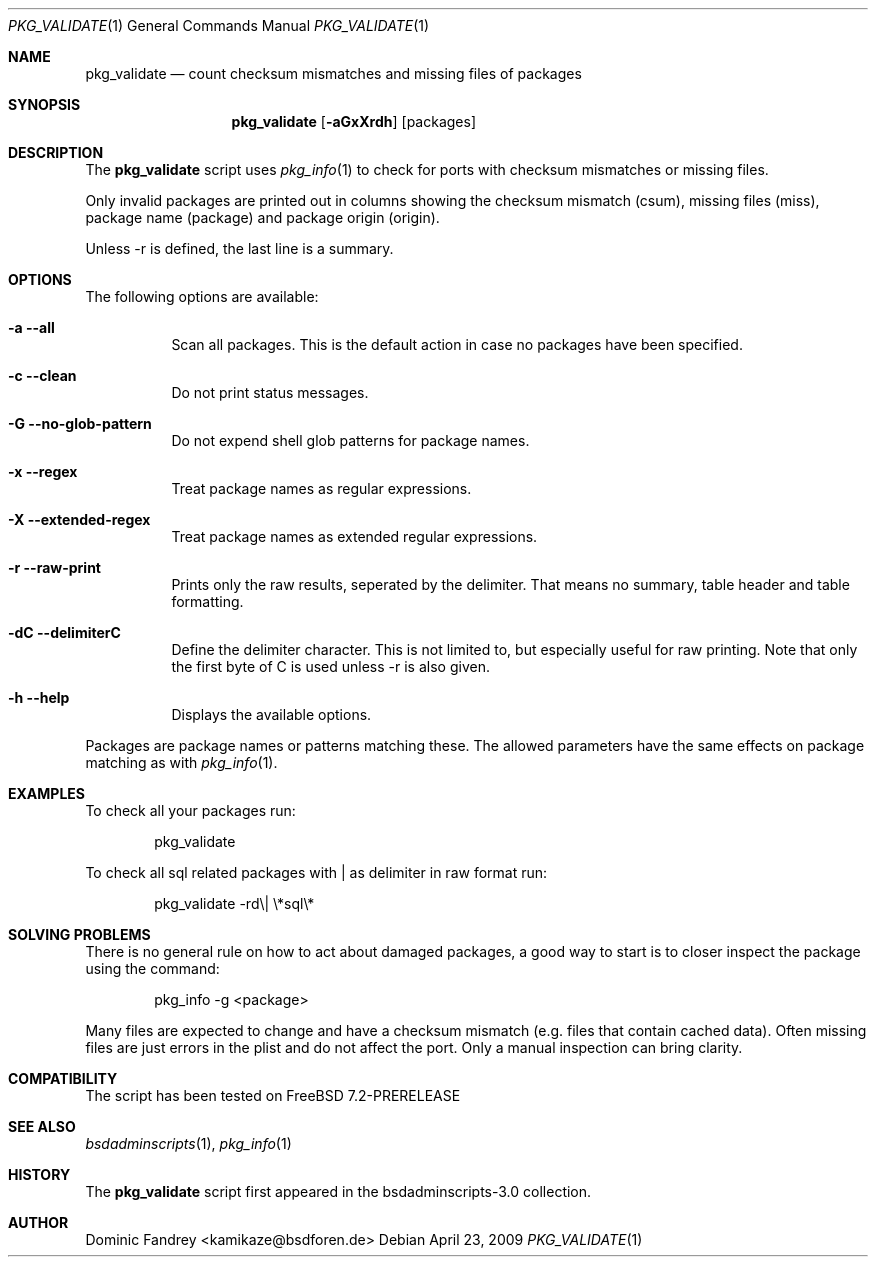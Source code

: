 .\"
.\" Copyright (c) 2007-2009
.\" Dominic Fandrey <kamikaze@bsdforen.de>
.\"
.\" Redistribution and use in source and binary forms, with or without
.\" modification, are permitted provided that the following conditions
.\" are met:
.\" 1. Redistributions of source code must retain the above copyright
.\"    notice, this list of conditions and the following disclaimer.
.\"
.\" THIS SOFTWARE IS PROVIDED BY THE AUTHOR ``AS IS'' AND
.\" ANY EXPRESS OR IMPLIED WARRANTIES, INCLUDING, BUT NOT LIMITED TO, THE
.\" IMPLIED WARRANTIES OF MERCHANTABILITY AND FITNESS FOR A PARTICULAR PURPOSE
.\" ARE DISCLAIMED.  IN NO EVENT SHALL THE AUTHOR BE LIABLE
.\" FOR ANY DIRECT, INDIRECT, INCIDENTAL, SPECIAL, EXEMPLARY, OR CONSEQUENTIAL
.\" DAMAGES (INCLUDING, BUT NOT LIMITED TO, PROCUREMENT OF SUBSTITUTE GOODS
.\" OR SERVICES; LOSS OF USE, DATA, OR PROFITS; OR BUSINESS INTERRUPTION)
.\" HOWEVER CAUSED AND ON ANY THEORY OF LIABILITY, WHETHER IN CONTRACT, STRICT
.\" LIABILITY, OR TORT (INCLUDING NEGLIGENCE OR OTHERWISE) ARISING IN ANY WAY
.\" OUT OF THE USE OF THIS SOFTWARE, EVEN IF ADVISED OF THE POSSIBILITY OF
.\" SUCH DAMAGE.
.\"
.\"
.Dd April 23, 2009
.Dt PKG_VALIDATE 1
.Os
.Sh NAME
.Nm pkg_validate
.Nd count checksum mismatches and missing files of packages
.Sh SYNOPSIS
.Nm
.Op Fl aGxXrdh
.Op packages
.Sh DESCRIPTION
The
.Nm
script uses
.Xr pkg_info 1
to check for ports with checksum mismatches or missing files.
.Pp
Only invalid packages are printed out in columns showing the checksum mismatch
(csum), missing files (miss), package name (package) and package origin
(origin).
.Pp
Unless -r is defined, the last line is a summary.
.Sh OPTIONS
The following options are available:
.Bl -tag -width indent
.It Fl a -all
Scan all packages. This is the default action in case no packages have been
specified.
.It Fl c -clean
Do not print status messages.
.It Fl G -no-glob-pattern
Do not expend shell glob patterns for package names.
.It Fl x -regex
Treat package names as regular expressions.
.It Fl X -extended-regex
Treat package names as extended regular expressions.
.It Fl r -raw-print
Prints only the raw results, seperated by the delimiter. That means no summary,
table header and table formatting.
.It Fl dC -delimiterC
Define the delimiter character. This is not limited to, but especially useful
for raw printing. Note that only the first byte of C is used unless -r is also
given.
.It Fl h -help
Displays the available options.
.El
.Pp
Packages are package names or patterns matching these. The allowed parameters
have the same effects on package matching as with
.Xr pkg_info 1 .
.Sh EXAMPLES
To check all your packages run:
.Bd -literal -offset indent
pkg_validate
.Ed
.Pp
To check all sql related packages with | as delimiter in raw format run:
.Bd -literal -offset indent
pkg_validate -rd\\| \\*sql\\*
.Ed
.Sh SOLVING PROBLEMS
There is no general rule on how to act about damaged packages, a good way to
start is to closer inspect the package using the command:
.Bd -literal -offset indent
pkg_info -g <package>
.Ed
.Pp
Many files are expected to change and have a checksum mismatch (e.g. files that
contain cached data). Often missing files are just errors in the plist and
do not affect the port. Only a manual inspection can bring clarity.
.Sh COMPATIBILITY
The script has been tested on FreeBSD 7.2-PRERELEASE
.Sh SEE ALSO
.Xr bsdadminscripts 1 ,
.Xr pkg_info 1
.Sh HISTORY
The
.Nm
script first appeared in the bsdadminscripts-3.0 collection.
.Sh AUTHOR
Dominic Fandrey <kamikaze@bsdforen.de>
